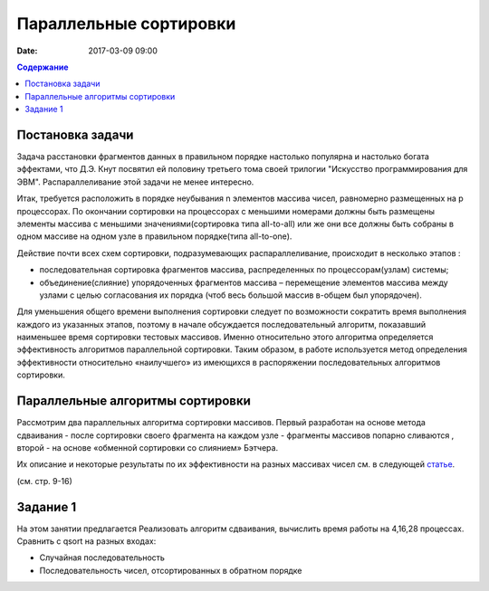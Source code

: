 Параллельные сортировки 
#######################

:date: 2017-03-09 09:00


.. default-role:: code
.. contents:: Содержание


Постановка задачи
=================

Задача расстановки фрагментов данных в правильном порядке настолько популярна и настолько богата эффектами, что Д.Э. Кнут посвятил ей половину третьего тома своей трилогии "Искусство программирования для ЭВМ". Распараллеливание этой задачи не менее интересно. 

Итак, требуется расположить в порядке неубывания n элементов массива чисел, равномерно
размещенных на p процессорах. По окончании сортировки на процессорах с меньшими
номерами должны быть размещены элементы массива с меньшими значениями(сортировка типа all-to-all) или же они все должны быть собраны в одном массиве на одном узле в правильном порядке(типа all-to-one).
 
Действие почти всех схем сортировки, подразумевающих распараллеливание, происходит в несколько этапов : 

* последовательная сортировка фрагментов массива, распределенных по процессорам(узлам) системы;
* объединение(слияние) упорядоченных фрагментов массива – перемещение элементов массива между узлами с целью согласования их порядка (чтоб весь большой массив в-общем был упорядочен).

Для уменьшения общего времени выполнения сортировки следует по
возможности сократить время выполнения каждого из указанных этапов, поэтому в
начале обсуждается последовательный алгоритм, показавший наименьшее время
сортировки тестовых массивов. Именно относительно этого алгоритма определяется
эффективность алгоритмов параллельной сортировки. Таким образом, в работе
используется метод определения эффективности относительно «наилучшего» из
имеющихся в распоряжении последовательных алгоритмов сортировки.


Параллельные алгоритмы сортировки
=================================



	

Рассмотрим два параллельных алгоритма сортировки массивов. Первый
разработан на основе метода сдваивания - после сортировки своего фрагмента на каждом узле - фрагменты массивов попарно сливаются , второй - на основе «обменной сортировки со
слиянием» Бэтчера.


Их описание и некоторые результаты по их эффективности на разных массивах чисел см. в следующей статье__.

.. __: {filename}/extra/ParallelSort.pdf


(см. стр. 9-16)

Задание 1
=========

На этом занятии предлагается Реализовать алгоритм сдваивания, вычислить время работы на 4,16,28 процессах. Сравнить с qsort на разных входах:

* Случайная последовательность
* Последовательность чисел, отсортированных в обратном порядке




